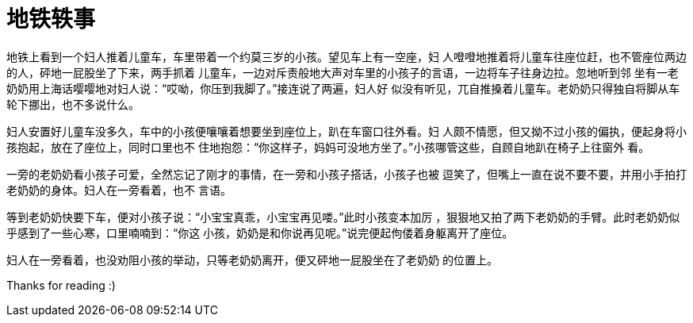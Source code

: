 = 地铁轶事

地铁上看到一个妇人推着儿童车，车里带着一个约莫三岁的小孩。望见车上有一空座，妇
人噔噔地推着将儿童车往座位赶，也不管座位两边的人，砰地一屁股坐了下来，两手抓着
儿童车，一边对斥责般地大声对车里的小孩子的言语，一边将车子往身边拉。忽地听到邻
坐有一老奶奶用上海话嘤嘤地对妇人说：“哎呦，你压到我脚了。”接连说了两遍，妇人好
似没有听见，兀自推搡着儿童车。老奶奶只得独自将脚从车轮下挪出，也不多说什么。

妇人安置好儿童车没多久，车中的小孩便嚷嚷着想要坐到座位上，趴在车窗口往外看。妇
人颇不情愿，但又拗不过小孩的偏执，便起身将小孩抱起，放在了座位上，同时口里也不
住地抱怨：“你这样子，妈妈可没地方坐了。”小孩哪管这些，自顾自地趴在椅子上往窗外
看。

一旁的老奶奶看小孩子可爱，全然忘记了刚才的事情，在一旁和小孩子搭话，小孩子也被
逗笑了，但嘴上一直在说不要不要，并用小手拍打老奶奶的身体。妇人在一旁看着，也不
言语。

等到老奶奶快要下车，便对小孩子说：“小宝宝真乖，小宝宝再见喽。”此时小孩变本加厉
，狠狠地又拍了两下老奶奶的手臂。此时老奶奶似乎感到了一些心寒，口里喃喃到：“你这
小孩，奶奶是和你说再见呢。”说完便起佝偻着身躯离开了座位。

妇人在一旁看着，也没劝阻小孩的举动，只等老奶奶离开，便又砰地一屁股坐在了老奶奶
的位置上。

Thanks for reading :)
